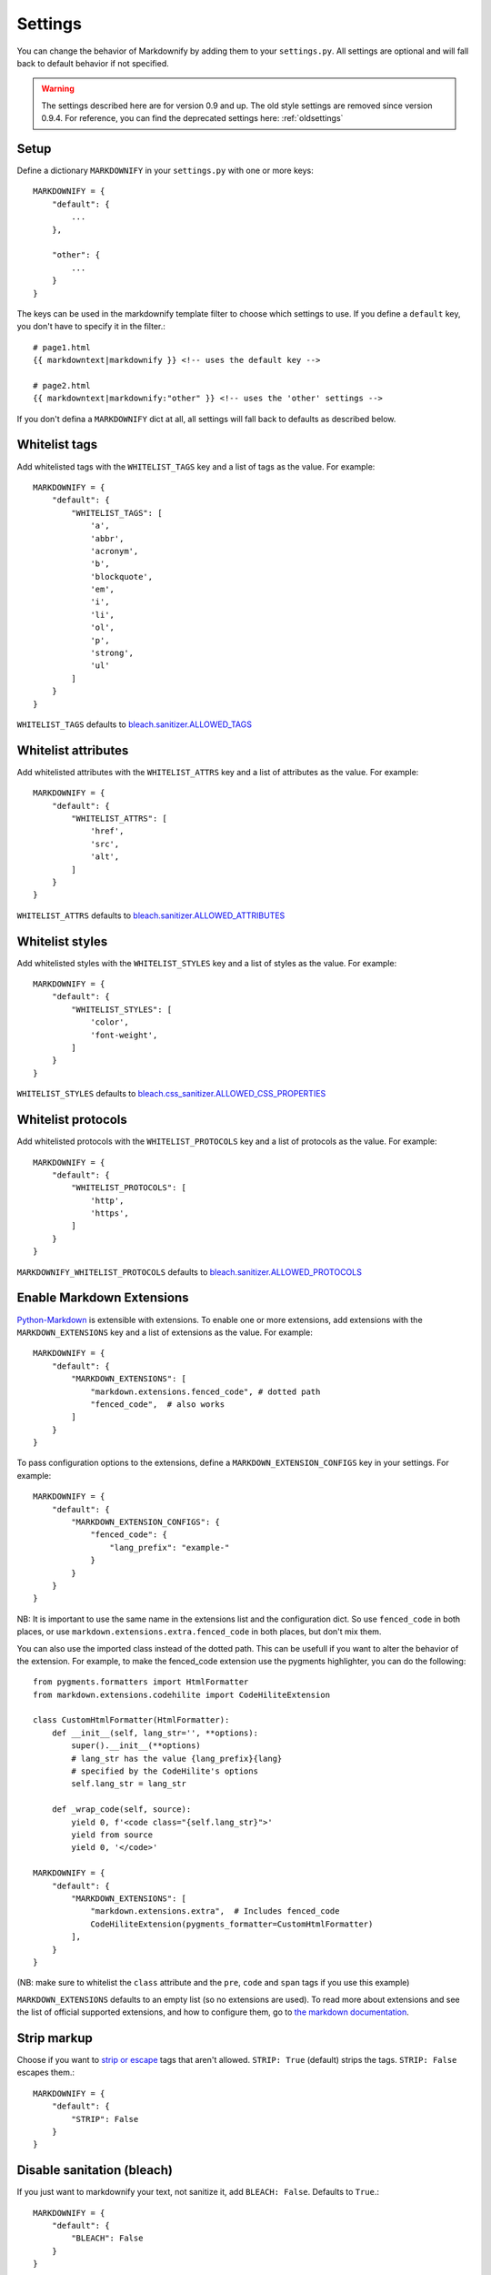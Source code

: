 .. _settings:

Settings
========

You can change the behavior of Markdownify by adding them to your ``settings.py``. All settings are optional and will
fall back to default behavior if not specified.

.. warning:: The settings described here are for version 0.9 and up. The old style settings are removed since version 0.9.4. For reference, you can find the deprecated settings here: :ref:`oldsettings`

Setup
-----
Define a dictionary ``MARKDOWNIFY`` in your ``settings.py`` with one or more keys::

    MARKDOWNIFY = {
        "default": {
            ...
        },

        "other": {
            ...
        }
    }


The keys can be used in the markdownify template filter to choose which settings to use. If you define a ``default`` key, you don't have to specify it in the filter.::

    # page1.html
    {{ markdowntext|markdownify }} <!-- uses the default key -->

    # page2.html
    {{ markdowntext|markdownify:"other" }} <!-- uses the 'other' settings -->


If you don't defina a ``MARKDOWNIFY`` dict at all, all settings will fall back to defaults as described below.


Whitelist tags
--------------
Add whitelisted tags with the ``WHITELIST_TAGS`` key and a list of tags as the value.
For example::

    MARKDOWNIFY = {
        "default": {
            "WHITELIST_TAGS": [
                'a',
                'abbr',
                'acronym',
                'b',
                'blockquote',
                'em',
                'i',
                'li',
                'ol',
                'p',
                'strong',
                'ul'
            ]
        }
    }



``WHITELIST_TAGS`` defaults to `bleach.sanitizer.ALLOWED_TAGS <https://bleach.readthedocs.io/en/latest/clean.html#allowed-tags-tags>`_

Whitelist attributes
--------------------
Add whitelisted attributes with the ``WHITELIST_ATTRS`` key and a list of attributes as the value.
For example::

    MARKDOWNIFY = {
        "default": {
            "WHITELIST_ATTRS": [
                'href',
                'src',
                'alt',
            ]
        }
    }


``WHITELIST_ATTRS`` defaults to `bleach.sanitizer.ALLOWED_ATTRIBUTES <https://bleach.readthedocs.io/en/latest/clean.html#allowed-attributes-attributes>`_

Whitelist styles
----------------
Add whitelisted styles with the ``WHITELIST_STYLES`` key and a list of styles as the value.
For example::

    MARKDOWNIFY = {
        "default": {
            "WHITELIST_STYLES": [
                'color',
                'font-weight',
            ]
        }
    }

``WHITELIST_STYLES`` defaults to `bleach.css_sanitizer.ALLOWED_CSS_PROPERTIES <https://bleach.readthedocs.io/en/latest/clean.html#sanitizing-css>`_

Whitelist protocols
-------------------
Add whitelisted protocols with the ``WHITELIST_PROTOCOLS`` key and a list of protocols as the value.
For example::

    MARKDOWNIFY = {
        "default": {
            "WHITELIST_PROTOCOLS": [
                'http',
                'https',
            ]
        }
    }

``MARKDOWNIFY_WHITELIST_PROTOCOLS`` defaults to `bleach.sanitizer.ALLOWED_PROTOCOLS <https://bleach.readthedocs.io/en/latest/clean.html#allowed-protocols-protocols>`_


Enable Markdown Extensions
--------------------------
`Python-Markdown <https://python-markdown.github.io/>`_ is extensible with extensions. To enable one or more extensions,
add extensions with the ``MARKDOWN_EXTENSIONS`` key and a list of extensions as the value.
For example::

    MARKDOWNIFY = {
        "default": {
            "MARKDOWN_EXTENSIONS": [
                "markdown.extensions.fenced_code", # dotted path
                "fenced_code",  # also works
            ]
        }
    }

To pass configuration options to the extensions, define a ``MARKDOWN_EXTENSION_CONFIGS`` key in your settings.
For example::

    MARKDOWNIFY = {
        "default": {
            "MARKDOWN_EXTENSION_CONFIGS": {
                "fenced_code": {
                    "lang_prefix": "example-"
                }
            }
        }
    }

NB: It is important to use the same name in the extensions list and the configuration dict. So use ``fenced_code`` in
both places, or use ``markdown.extensions.extra.fenced_code`` in both places, but don't mix them.

You can also use the imported class instead of the dotted path. This can be usefull if you want to alter the behavior of the extension. For example, to make the fenced_code extension use the pygments highlighter, you can do the following::

    from pygments.formatters import HtmlFormatter
    from markdown.extensions.codehilite import CodeHiliteExtension

    class CustomHtmlFormatter(HtmlFormatter):
        def __init__(self, lang_str='', **options):
            super().__init__(**options)
            # lang_str has the value {lang_prefix}{lang}
            # specified by the CodeHilite's options
            self.lang_str = lang_str

        def _wrap_code(self, source):
            yield 0, f'<code class="{self.lang_str}">'
            yield from source
            yield 0, '</code>'

    MARKDOWNIFY = {
        "default": {
            "MARKDOWN_EXTENSIONS": [
                "markdown.extensions.extra",  # Includes fenced_code
                CodeHiliteExtension(pygments_formatter=CustomHtmlFormatter)
            ],
        }
    }

(NB: make sure to whitelist the ``class`` attribute and the ``pre``, ``code`` and ``span`` tags if you use this example)

``MARKDOWN_EXTENSIONS`` defaults to an empty list (so no extensions are used).
To read more about extensions and see the list of official supported extensions,
and how to configure them, go to `the markdown documentation <https://python-markdown.github.io/extensions/>`_.


Strip markup
------------
Choose if you want to `strip or escape <http://pythonhosted.org/bleach/clean.html#stripping-markup-strip>`_ tags that aren't allowed.
``STRIP: True`` (default) strips the tags.
``STRIP: False`` escapes them.::

    MARKDOWNIFY = {
        "default": {
            "STRIP": False
        }
    }

Disable sanitation (bleach)
---------------------------
If you just want to markdownify your text, not sanitize it, add ``BLEACH: False``. Defaults to ``True``.::

    MARKDOWNIFY = {
        "default": {
            "BLEACH": False
        }
    }

Linkify text
------------
Use ``LINKIFY_TEXT`` to choose which - if any - links you want automatically to be rendered to hyperlinks. See next example for the default values:::

    MARKDOWNIFY = {
        "default": {
            "LINKIFY_TEXT": {
                "PARSE_URLS": True,

                # Next key/value-pairs only have effect if "PARSE_URLS" is True
                "PARSE_EMAIL": False,
                "CALLBACKS": [],
                "SKIP_TAGS": [],
            }
        }
    }


Use the following settings to change the linkify behavior:

Linkify email
^^^^^^^^^^^^^^
Set ``PARSE_EMAIL`` to ``True`` to automatically linkify email addresses found in your
text. Defaults to ``False``.

Set callbacks
^^^^^^^^^^^^^
Set ``CALLBACKS`` to use `callbacks <http://pythonhosted.org/bleach/linkify.html#callbacks-for-adjusting-attributes-callbacks>`_ to modify your links,
for example setting a title attribute to all your links.::

  def set_title(attrs, new=False):
      attrs[(None, u'title')] = u'link in user text'
      return attrs

  # settings.py
  ...
  "CALLBACKS": [set_title, ]
  ...

``CALLBACKS`` defaults to an empty list, so no callbacks are used. See the `bleach documentation <http://pythonhosted.org/bleach/linkify.html#callbacks-for-adjusting-attributes-callbacks>`_ for more examples.

Skip tags
^^^^^^^^^
Add tags with ``SKIP_TAGS`` to skip linkifying links within those tags, for example ``<pre>``
blocks.
For example::

  ...
  "SKIP_TAGS": ['pre', 'code', ]
  ...
